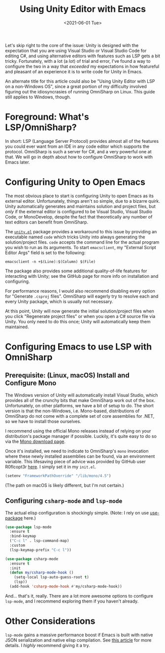 #+title: Using Unity Editor with Emacs
#+date: <2021-06-01 Tue>
#+description: How to configure the Unity game engine editor to integrate with Emacs
#+filetags: unity emacs csharp

Let's skip right to the core of the issue: Unity is designed with the
expectation that you are using Visual Studio or Visual Studio Code for editing
C#, and using alternative editors with features such as LSP gets a bit tricky.
Fortunately, with a lot (a /lot/) of trial and error, I've found a way to
configure the two in a way that /exceeded/ my expectations in how featureful and
pleasant of an experience it is to write code for Unity in Emacs.

An alternate title for this article could also be "Using Unity Editor with LSP
on a non-Windows OS", since a great portion of my difficulty involved figuring
out the idiosyncrasies of running OmniSharp on Linux. This guide still applies
to Windows, though.

* Foreground: What's LSP/OmniSharp?
:PROPERTIES:
:CUSTOM_ID: org-11dec5b3-3b13-48a2-b869-5f29482e1bf3
:END:
In short: LSP (Language Server Protocol) provides almost all of the features you
could ever want from an IDE in any code editor which supports the protocol.
OmniSharp is such a server for C#, and a very powerful one at that. We will go
in depth about how to configure OmniSharp to work with Emacs later.

* Configuring Unity to Open Emacs
:PROPERTIES:
:CUSTOM_ID: org-7b590bee-5adf-47e7-a209-c98b4239a382
:END:
The most obvious place to start is configuring Unity to open Emacs as its
external editor. Unfortunately, things aren't so simple, due to a bizarre quirk.
Unity automatically generates and maintains solution and project files, but
/only/ if the external editor is configured to be Visual Studio, Visual Studio
Code, or MonoDevelop, despite the fact that theoretically any number of text
editors can benefit from OmniSharp.

The [[https://github.com/elizagamedev/unity.el][=unity.el=]] package provides a workaround to this issue by providing an
executable named =code= which tricks Unity into always generating the
solution/project files. =code= accepts the command line for the actual program
you wish to run as its arguments. To start =emacsclient=, my "External Script
Editor Args" field is set to the following:

#+begin_src shell
  emacsclient -n +$(Line):$(Column) $(File)
#+end_src

The package also provides some additional quality-of-life features for
interacting with Unity; see the GitHub page for more info on installation and
configuring.

For performance reasons, I would also recommend disabling every option for
"Generate =.csproj= files". OmniSharp will eagerly try to resolve each and every
Unity package, which is usually not necessary.

At this point, Unity will now generate the initial solution/project files when
you click "Regenerate project files" or when you open a C# source file via
Unity. You only need to do this once; Unity will automatically keep them
maintained.

* Configuring Emacs to use LSP with OmniSharp
:PROPERTIES:
:CUSTOM_ID: org-9124884c-7f4b-4fb6-b9dc-39e3a087356f
:END:
** Prerequisite: (Linux, macOS) Install and Configure Mono
:PROPERTIES:
:CUSTOM_ID: org-98c9f64c-d551-4e8b-ac90-a8d4704f502d
:END:
The Windows version of Unity will automatically install Visual Studio, which
provides all of the crunchy bits that make OmniSharp work out of the box.
Unfortunately, on other platforms, we have a bit of setup to do. The short
version is that the non-Windows, i.e. Mono-based, distributions of OmniSharp do
not come with a complete set of core assemblies for .NET, so we have to install
those ourselves.

I recommend using the official Mono releases instead of relying on your
distribution's package manager if possible. Luckily, it's quite easy to do so
via the [[https://www.mono-project.com/download/stable/][Mono download page]].

Once it's installed, we need to indicate to OmniSharp's =mono= invocation where
these newly installed assemblies can be found, via an environment variable. This
lifesaving piece of advice was provided by GitHub user R0flcopt3r [[https://github.com/OmniSharp/omnisharp-roslyn/issues/1948#issuecomment-694869256][here]]. I simply
set it in my =init.el=.

#+begin_src emacs-lisp
  (setenv "FrameworkPathOverride" "/lib/mono/4.5")
#+end_src

(The path on macOS is likely different, but I'm not certain.)

** Configuring =csharp-mode= and =lsp-mode=
:PROPERTIES:
:CUSTOM_ID: org-e8ebf06c-a0d6-4140-a291-3a509f25f74c
:END:
The actual elisp configuration is shockingly simple. (Note: I rely on use
[[https://github.com/jwiegley/use-package][use-package]] here.)

#+begin_src emacs-lisp
  (use-package lsp-mode
    :ensure t
    :bind-keymap
    ("C-c l" . lsp-command-map)
    :custom
    (lsp-keymap-prefix "C-c l"))

  (use-package csharp-mode
    :ensure t
    :init
    (defun my/csharp-mode-hook ()
      (setq-local lsp-auto-guess-root t)
      (lsp))
    (add-hook 'csharp-mode-hook #'my/csharp-mode-hook))
#+end_src

And... that's it, really. There are a lot more awesome options to configure
=lsp-mode=, and I recommend exploring them if you haven't already.

* Other Considerations
:PROPERTIES:
:CUSTOM_ID: org-f1b7360f-d399-4dd1-96ee-c945be890ff8
:END:
=lsp-mode= gains a massive performance boost if Emacs is built with native JSON
serialization and native elisp compilation. See [[https://www.masteringemacs.org/article/speed-up-emacs-libjansson-native-elisp-compilation][this article]] for more details. I
/highly/ recommend giving it a try.
